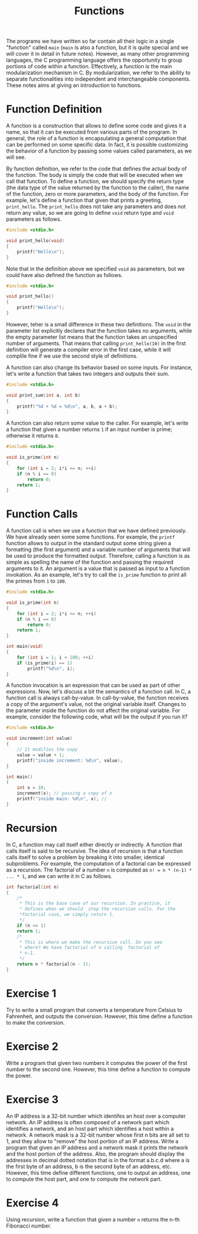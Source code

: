 #+TITLE: Functions

The programs we have written so far contain all their logic in a
single "function" called ~main~ (~main~ is also a function, but it is
quite special and we will cover it in detail in future
notes). However, as many other programming languages, the C
programming language offers the opportunity to group portions of code
within a function. Effectively, a function is the main modularization
mechanism in C. By modularization, we refer to the ability to separate
functionalities into independent and interchangeable components.
These notes aims at giving an introduction to functions.

* Function Definition
A function is a construction that allows to define some code and gives
it a name, so that it can be executed from various parts of the
program. In general, the role of a function is encapsulating a general
computation that can be performed on some specific data.  In fact, it
is possible customizing the behavior of a function by passing some
values called parameters, as we will see.

By function definition, we refer to the code that defines the actual
body of the function. The body is simply the code that will be
executed when we call that function. To define a function, we should
specify the return type (the data type of the value returned by the
function to the caller), the name of the function, zero or more
parameters, and the body of the function.  For example, let's define a
function that given that prints a greeting, ~print_hello~. The
~print_hello~ does not take any parameters and does not return any
value, so we are going to define ~void~ return type and ~void~
parameters as follows.

#+BEGIN_SRC c
  #include <stdio.h>

  void print_hello(void)
  {
      printf("Hello\n");
  }
#+END_SRC

Note that in the definition above we specified ~void~ as parameters,
but we could have also defined the function as follows.

#+BEGIN_SRC c
  #include <stdio.h>

  void print_hello()
  {
      printf("Hello\n");
  }
#+END_SRC

However, teher is a small difference in these two definitions. The
~void~ in the parameter list explicitly declares that the function
takes no arguments, while the empty parameter list means that the
function takes an unspecified number of arguments.  That means that
calling ~print_hello(10)~ in the first definition will generate a
compiler error in the first case, while it will complile fine if we
use the second style of definitions.

A function can also change its behavior based on some inputs. For
instance, let's write a function that takes two integers and outputs
their sum.

#+BEGIN_SRC c
  #include <stdio.h>

  void print_sum(int a, int b)
  {
      printf("%d + %d = %d\n", a, b, a + b);
  }
#+END_SRC

A function can also return some value to the caller. For example,
let's write a function that given a number returns ~1~ if an input
number is prime; otherwise it returns ~0~.

#+BEGIN_SRC c
  #include <stdio.h>

  void is_prime(int n)
  {
      for (int i = 2; i*i <= n; ++i)
	  if (n % i == 0)
	      return 0;
      return 1;
  }
#+END_SRC

* Function Calls
A function call is when we use a function that we have defined
previously.  We have already seen some some functions. For example,
the ~printf~ function allows to output in the standard output some
string given a formatting (the first argument) and a variable number
of arguments that will be used to produce the formatted output.
Therefore, calling a function is as simple as spelling the name of the
function and passing the required arguments to it. An argument is a
value that is passed as input to a function invokation. As an example,
let's try to call the ~is_prime~ function to print all the primes from
~1~ to ~100~.

#+BEGIN_SRC c
  #include <stdio.h>

  void is_prime(int n)
  {
      for (int i = 2; i*i <= n; ++i)
	  if (n % i == 0)
	      return 0;
      return 1;
  }

  int main(void)
  {
      for (int i = 1; i < 100; ++i)
	  if (is_prime(i) == 1)
	      printf("%d\n", i);
  }
#+END_SRC

A function invocation is an expression that can be used as part of
other expressions. Now, let's discuss a bit the semantics of a
function call. In C, a function call is always call-by-value. In
call-by-value, the function receives a copy of the argument's value,
not the original variable itself. Changes to the parameter inside the
function do not affect the original variable. For example, consider
the following code, what will be the output if you run it?

#+BEGIN_SRC c
  #include <stdio.h>

  void increment(int value)
  {
      // It modifies the copy
      value = value + 1;
      printf("inside increment: %d\n", value);
  }

  int main()
  {
      int x = 10;
      increment(x); // passing a copy of x
      printf("inside main: %d\n", x); // 
  }
#+END_SRC

* Recursion
In C, a function may call itself either directly or indirectly.  A
function that calls itself is said to be recursive.  The idea of
recursion is that a function calls itself to solve a problem by
breaking it into smaller, identical subproblems. For example, the
computation of a factorial can be expressed as a recursion.  The
factorial of a number ~n~ is computed as ~n! = n * (n-1) * ... * 1~,
and we can write it in C as follows.

#+BEGIN_SRC c
  int factorial(int n)
  {
      /*
       * This is the base case of our recursion. In practice, it
       * defines when we should  stop the recursion calls. For the
       *factorial case, we simply return 1. 
       */
      if (n <= 1)
	  return 1;
      /*
       * This is where we make the recursive call. Do you see
       * where? We have factorial of n calling  factorial of
       * n-1.
       */
      return n * factorial(n - 1);
  }
#+END_SRC

* Exercise 1
Try to write a small program that converts a temperature from Celsius
to Fahrenheit, and outputs the conversion. However, this time define
a function to make the conversion.

* Exercise 2
Write a program that given two numbers it computes the power of the
first number to the second one. However, this time define a function
to compute the power.

* Exercise 3
An IP address is a 32-bit number which identifes an host over a
computer network. An IP address is often composed of a network part
which identifies a network, and an host part which identifies a host
within a network.  A network mask is a 32-bit number whose first n
bits are all set to 1, and they allow to "remove" the host portion of
an IP address.  Write a program that given an IP address and a network
mask it prints the network and the host portion of the address. Also,
the program should display the addresses in decimal dotted notation
that is in the format a.b.c.d where a is the first byte of an address,
b is the second byte of an address, etc. However, this time define
different functions, one to output an address, one to compute the
host part, and one to compute the network part.

* Exercise 4
Using recursion, write a function that given a number ~n~ returns the
n-th Fibonacci number.
